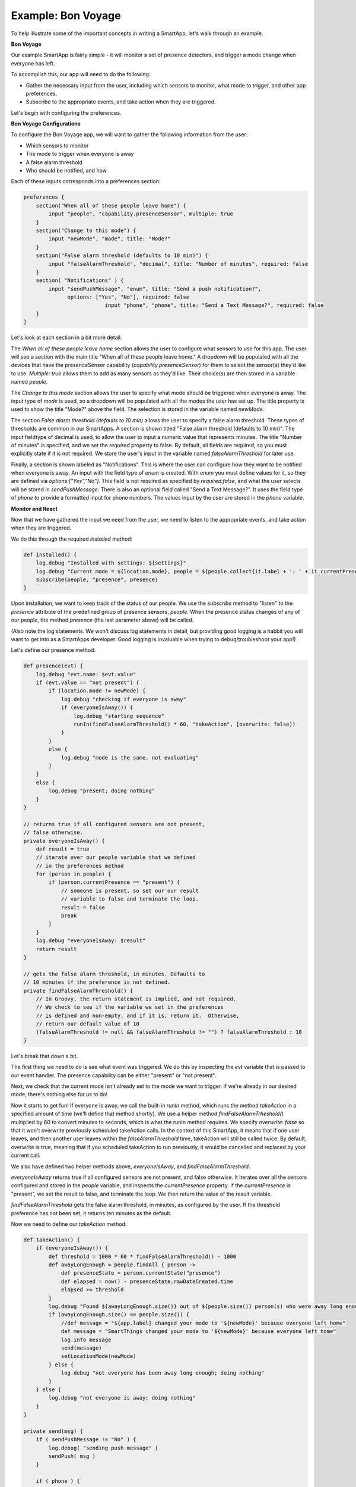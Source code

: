 Example: Bon Voyage
===================

To help illustrate some of the important concepts in writing a SmartApp,
let's walk through an example.

**Bon Voyage**

Our example SmartApp is fairly simple - it will monitor a set of presence
detectors, and trigger a mode change when everyone has left.

To accomplish this, our app will need to do the following:

- Gather the necessary input from the user, including which sensors to monitor, what mode to trigger, and other app preferences.
- Subscribe to the appropriate events, and take action when they are triggered.

Let's begin with configuring the preferences.

**Bon Voyage Configurations**

To configure the Bon Voyage app, we will want to gather the following information
from the user:

- Which sensors to monitor
- The mode to trigger when everyone is away
- A false alarm threshold
- Who should be notified, and how

Each of these inputs corresponds into a preferences section:

.. code-block:: groovy

    preferences {
        section("When all of these people leave home") {
            input "people", "capability.presenceSensor", multiple: true
        }
        section("Change to this mode") {
            input "newMode", "mode", title: "Mode?"
        }
        section("False alarm threshold (defaults to 10 min)") {
            input "falseAlarmThreshold", "decimal", title: "Number of minutes", required: false
        }
        section( "Notifications" ) {
            input "sendPushMessage", "enum", title: "Send a push notification?",
                  options: ["Yes", "No"], required: false
			      input "phone", "phone", title: "Send a Text Message?", required: false
        }
    }

Let's look at each section in a bit more detail.

The *When all of these people leave home* section allows the user to
configure what sensors to use for this app.
The user will see a section with the main title "When all of these
people leave home." A dropdown will be populated with all the devices
that have the presenceSensor capability (`capability.presenceSensor`)
for them to select the sensor(s) they'd like to use.
`Multiple: true` allows them to add as many sensors as they'd like.
Their choice(s) are then stored in a variable named `people`.

The *Change to this mode* section allows the user to specify what mode
should be triggered when everyone is away. The input type of *mode*
is used, so a dropdown will be populated with all the modes the user
has set up. The title property is used to show the title "Mode?" above
the field. The selection is stored in the variable named `newMode`.

The section *False alarm threshold (defaults to 10 min)* allows the
user to specify a false alarm threshold. These types of thresholds are
common in our SmartApps. A section is shown titled "False alarm
threshold (defaults to 10 min)". The input fieldtype of decimal is
used, to allow the user to input a numeric value that represents minutes.
The title "Number of minutes" is specified, and we set the `required`
property to false. By default, all fields are required, so you must
explicitly state if it is not required. We store the user's input in
the variable named `falseAlarmThreshold` for later use.

Finally, a section is shown labeled as "Notifications". This is where
the user can configure how they want to be notified when everyone is away.
An input with the field type of *enum* is created. With *enum* you must
define values for it, so they are defined via
`options:["Yes","No"]`. This field is not required as
specified by `required:false`, and what the user selects will be stored
in `sendPushMessage`. There is also an optional field called "Send a
Text Message?". It uses the field type of `phone` to provide a
formatted input for phone numbers. The values input by the user are stored in
the `phone` variable.

**Monitor and React**

Now that we have gathered the input we need from the user, we need to listen
to the appropriate events, and take action when they are triggered.

We do this through the required `installed` method:

.. code-block:: groovy

    def installed() {
        log.debug "Installed with settings: ${settings}"
        log.debug "Current mode = ${location.mode}, people = ${people.collect{it.label + ': ' + it.currentPresence}}"
        subscribe(people, "presence", presence)
    }

Upon installation, we want to keep track of the status of our people. We
use the `subscribe` method to "listen" to the `presence` attribute
of the predefined group of presence sensors, `people`. When the
presence status changes of any of our people, the method `presence`
(the last parameter above) will be called.

(Also note the log statements. We won't discuss log statements in detail,
but providing good logging is a habbit you will want to get into as a SmartApps
developer. Good logging is invaluable when trying to debug/troubleshoot your app!)

Let's define our presence method.

.. code-block:: groovy

    def presence(evt) {
        log.debug "evt.name: $evt.value"
        if (evt.value == "not present") {
            if (location.mode != newMode) {
                log.debug "checking if everyone is away"
                if (everyoneIsAway()) {
                    log.debug "starting sequence"
                    runIn(findFalseAlarmThreshold() * 60, "takeAction", [overwrite: false])
                }
            }
            else {
                log.debug "mode is the same, not evaluating"
            }
        }
        else {
            log.debug "present; doing nothing"
        }
    }

    // returns true if all configured sensors are not present,
    // false otherwise.
    private everyoneIsAway() {
        def result = true
        // iterate over our people variable that we defined
        // in the preferences method
        for (person in people) {
            if (person.currentPresence == "present") {
                // someone is present, so set our our result
                // variable to false and terminate the loop.
                result = false
                break
            }
        }
        log.debug "everyoneIsAway: $result"
        return result
    }

    // gets the false alarm threshold, in minutes. Defaults to
    // 10 minutes if the preference is not defined.
    private findFalseAlarmThreshold() {
        // In Groovy, the return statement is implied, and not required.
        // We check to see if the variable we set in the preferences
        // is defined and non-empty, and if it is, return it.  Otherwise,
        // return our default value of 10
        (falseAlarmThreshold != null && falseAlarmThreshold != "") ? falseAlarmThreshold : 10
    }

Let's break that down a bit.

The first thing we need to do is see what event was triggered. We do this
by inspecting the *evt* variable that is passed to our event handler.
The presence capability can be either "present" or "not present".

Next, we check that the current mode isn't already set to the mode we
want to trigger. If we're already in our desired mode, there's nothing
else for us to do!

Now it starts to get fun! If everyone is away, we call the built-in *runIn* method,
which runs the method `takeAction` in a specified amount of time (we'll define that method shortly).
We use a helper method `findFalseAlarmTrheshold()` multiplied by 60
to convert minutes to seconds, which is what the runIn method requires.
We specify `overwrite: false` so that it won't overwrite previously scheduled
takeAction calls. In the context of this SmartApp, it means that if one user
leaves, and then another user leaves within the `falseAlarmThreshold` time,
takeAction will still be called twice. By default, overwrite is true,
meaning that if you scheduled takeAction to run previously, it would be
cancelled and replaced by your current call.

We also have defined two helper methods above, `everyoneIsAway`, and
`findFalseAlarmThreshold`.

`everyoneIsAway` returns true if all configured sensors are not present,
and false otherwise. It iterates over all the sensors configured and stored
in the `people` variable, and inspects the `currentPresence` property.
If the `currentPresence` is "present", we set the result to false, and terminate
the loop. We then return the value of the result variable.

`findFalseAlarmThreshold` gets the false alarm threshold, in minutes,
as configured by the user. If the threshold preference has not been set,
it returns ten minutes as the default.

Now we need to define our *takeAction* method:

.. code-block:: groovy

    def takeAction() {
        if (everyoneIsAway()) {
            def threshold = 1000 * 60 * findFalseAlarmThreshold() - 1000
            def awayLongEnough = people.findAll { person ->
                def presenceState = person.currentState("presence")
                def elapsed = now() - presenceState.rawDateCreated.time
                elapsed >= threshold
            }
            log.debug "Found ${awayLongEnough.size()} out of ${people.size()} person(s) who were away long enough"
            if (awayLongEnough.size() == people.size()) {
                //def message = "${app.label} changed your mode to '${newMode}' because everyone left home"
                def message = "SmartThings changed your mode to '${newMode}' because everyone left home"
                log.info message
                send(message)
                setLocationMode(newMode)
            } else {
                log.debug "not everyone has been away long enough; doing nothing"
            }
        } else {
            log.debug "not everyone is away; doing nothing"
        }
    }

    private send(msg) {
        if ( sendPushMessage != "No" ) {
            log.debug( "sending push message" )
            sendPush( msg )
        }

        if ( phone ) {
            log.debug( "sending text message" )
            sendSms( phone, msg )
        }

        log.debug msg
    }

There's a lot going on here, so we'll look at some of the more interesting
parts.

The first thing we do is check again if everyone is away. This is necessary
since something may have changed since it was already called, because of
the `falseAlarmThreshold`.

If everyone is away, we need to find out how many people have been
away for long enough, using our false alarm threshold. We create a
variable, `awayLongEnough` and set it through the Groovy findAll method.
The findAll method returns a subset of the collection based on the
logic of the passed-in closure. For each person, we use the
`currentState` method available to us, and use that to
get the time elapsed since the event was triggered. If the time elapsed
since this event exceeds our threshold, we add it to the `awayLongEnough`
collection by returning true in our closure (note that we could omit
the "return" keyword, as it is implied in Groovy). For more information
about the findAll method, or how Groovy utilizes closures, consult the
Groovy documentation at http://www.groovy-lang.org/documentation.html

If the number of people away long enough equals the total number of
people configured for this app, we send a message (we'll look at that
method next), and then call the `setLocationMode` method with the
desired mode. This is what will cause a mode change.

The `send` method takes a String parameter, `msg`, and if the user has
configured the app to send a push notification, calls the `sendPush`
method. It then checks to see if the user has chosen to send a text message,
by checking if the `phone` variable has been set. If it has, it calls the
`sendSms(phone, msg)` method.

Finally, we need to write our `updated` method, which is called whenever
the user changes any of their configurations. When this method is called,
we need to call the `unsubscribe` method, and then `subscribe`, to
effectively reset our app.

.. code-block:: groovy

    def updated() {
        log.debug "Updated with settings: ${settings}"
        log.debug "Current mode = ${location.mode}, people = ${people.collect{it.label + ': ' + it.currentPresence}}"
        unsubscribe()
        subscribe(people, "presence", presence)
    }

Our SmartApp is now complete! Putting it all together, here's our final
Bon Voyage app:

**Complete Code Listing**

.. code-block:: groovy

    /**
     *  Bon Voyage
     *
     *  Author: SmartThings
     *  Date: 2013-03-07
     *
     *  Monitors a set of presence detectors and triggers a mode change when everyone has left.
     */

    preferences {
        section("When all of these people leave home") {
            input "people", "capability.presenceSensor", multiple: true
        }
        section("Change to this mode") {
            input "newMode", "mode", title: "Mode?"
        }
        section("False alarm threshold (defaults to 10 min)") {
            input "falseAlarmThreshold", "decimal", title: "Number of minutes", required: false
        }
        section( "Notifications" ) {
				    input "sendPushMessage", "enum", title: "Send a push notification?",
                  options: ["Yes", "No"], required: false
			      input "phone", "phone", title: "Send a Text Message?", required: false
		    }
	  }

    def installed() {
        log.debug "Installed with settings: ${settings}"
        log.debug "Current mode = ${location.mode}, people = ${people.collect{it.label + ': ' + it.currentPresence}}"
        subscribe(people, "presence", presence)
    }

    def updated() {
        log.debug "Updated with settings: ${settings}"
        log.debug "Current mode = ${location.mode}, people = ${people.collect{it.label + ': ' + it.currentPresence}}"
        unsubscribe()
        subscribe(people, "presence", presence)
    }

    def presence(evt) {
        log.debug "evt.name: $evt.value"

        // The presence capability can either by "present" or "not present".
        // If the user is not present, we want to check if everyone is away
        if (evt.value == "not present") {
            // Check that the desire mode isn't already the same as the current mode.
            if (location.mode != newMode) {
                log.debug "checking if everyone is away"
                // If everyone is away, start the sequence
                if (everyoneIsAway()) {
                    log.debug "starting sequence"
                    runIn(findFalseAlarmThreshold() * 60, "takeAction", [overwrite: false])
                }
            }
            else {
                log.debug "mode is the same, not evaluating"
            }
        }
        else {
            log.debug "present; doing nothing"
        }
    }

    // returns true if all configured sensors are not present,
    // false otherwise.
    private everyoneIsAway() {
        def result = true
        // iterate over our people variable that we defined
        // in the preferences method
        for (person in people) {
            if (person.currentPresence == "present") {
                // someone is present, so set our our result
                // variable to false and terminate the loop.
                result = false
                break
            }
        }
        log.debug "everyoneIsAway: $result"
        return result
    }

    // gets the false alarm threshold, in minutes. Defaults to
    // 10 minutes if the preference is not defined.
    private findFalseAlarmThreshold() {
        // In Groovy, the return statement is implied, and not required.
        // We check to see if the variable we set in the preferences
        // is defined and non-empty, and if it is, return it.  Otherwise,
        // return our default value of 10
        (falseAlarmThreshold != null && falseAlarmThreshold != "") ? falseAlarmThreshold : 10
    }

    def takeAction() {
        if (everyoneIsAway()) {
            def threshold = 1000 * 60 * findFalseAlarmThreshold() - 1000
            def awayLongEnough = people.findAll { person ->
                def presenceState = person.currentState("presence")
                def elapsed = now() - presenceState.rawDateCreated.time
                elapsed >= threshold
            }
            log.debug "Found ${awayLongEnough.size()} out of ${people.size()} person(s) who were away long enough"
            if (awayLongEnough.size() == people.size()) {
                //def message = "${app.label} changed your mode to '${newMode}' because everyone left home"
                def message = "SmartThings changed your mode to '${newMode}' because everyone left home"
                log.info message
                send(message)
                setLocationMode(newMode)
            } else {
                log.debug "not everyone has been away long enough; doing nothing"
            }
        } else {
            log.debug "not everyone is away; doing nothing"
        }
    }

    private send(msg) {
        if ( sendPushMessage != "No" ) {
            log.debug( "sending push message" )
            sendPush( msg )
        }

        if ( phone ) {
            log.debug( "sending text message" )
            sendSms( phone, msg )
        }

        log.debug msg
    }
